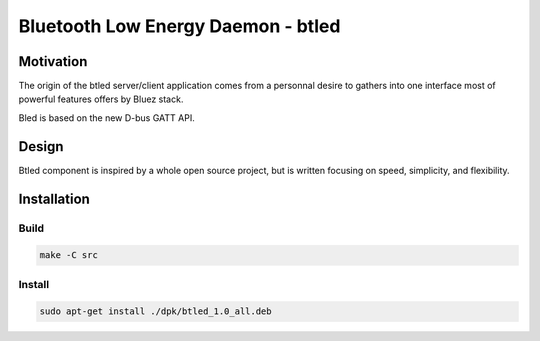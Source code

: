 ************* 
Bluetooth Low Energy Daemon - btled
*************

Motivation
*****************
 
The origin of the btled server/client application comes from a personnal desire to gathers 
into one interface most of powerful features offers by Bluez stack.

Bled is based on the new D-bus GATT API.

Design
***************** 

Btled component is inspired by a whole open source project, but is written focusing on speed, simplicity, and flexibility.

.. image:: _static/btled_design.png
   :align: center

Installation
*****************

Build
-----------------


.. code:: bash

    make -C src

Install
-----------------


.. code:: python

    sudo apt-get install ./dpk/btled_1.0_all.deb